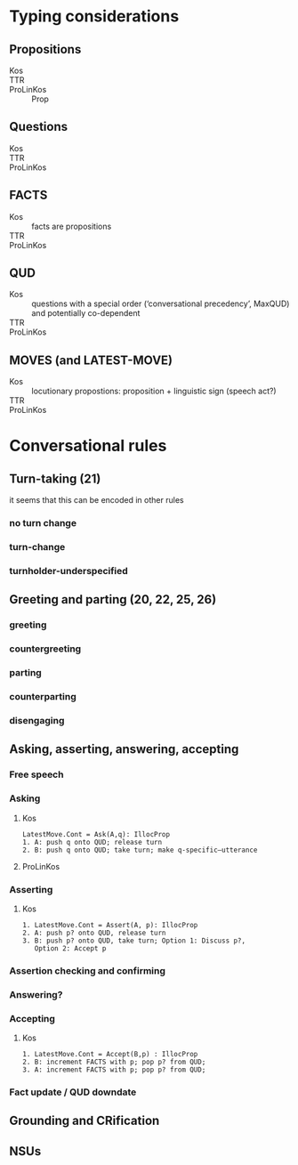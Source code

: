 * Typing considerations
** Propositions
- Kos ::
- TTR :: 
- ProLinKos :: Prop
** Questions
- Kos ::
- TTR ::
- ProLinKos :: 

** FACTS
- Kos :: facts are propositions
- TTR :: 
- ProLinKos :: 
** QUD
- Kos :: questions with a special order (‘conversational precedency’,
  MaxQUD) and potentially co-dependent
- TTR ::
- ProLinKos :: 
** MOVES (and LATEST-MOVE)
- Kos :: locutionary propostions: proposition + linguistic sign (speech act?)
- TTR ::
- ProLinKos ::
* Conversational rules
** Turn-taking (21)
it seems that this can be encoded in other rules
*** no turn change
*** turn-change
*** turnholder-underspecified
** Greeting and parting (20, 22, 25, 26)
*** greeting
*** countergreeting
*** parting
*** counterparting
*** disengaging
** Asking, asserting, answering, accepting
*** Free speech
*** Asking
**** Kos
#+begin_example
LatestMove.Cont = Ask(A,q): IllocProp
1. A: push q onto QUD; release turn
2. B: push q onto QUD; take turn; make q-specific–utterance
#+end_example
**** ProLinKos
*** Asserting
**** Kos
#+begin_example
1. LatestMove.Cont = Assert(A, p): IllocProp
2. A: push p? onto QUD, release turn
3. B: push p? onto QUD, take turn; Option 1: Discuss p?,
   Option 2: Accept p
#+end_example
*** Assertion checking and confirming
*** Answering?

*** Accepting 
**** Kos
#+begin_example
1. LatestMove.Cont = Accept(B,p) : IllocProp
2. B: increment FACTS with p; pop p? from QUD;
3. A: increment FACTS with p; pop p? from QUD;
#+end_example
*** Fact update / QUD downdate
** Grounding and CRification
** NSUs


